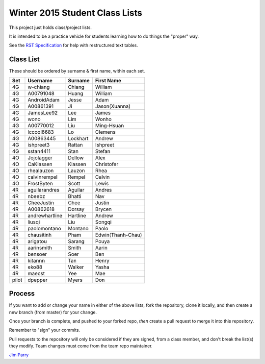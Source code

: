 ###############################
Winter 2015 Student Class Lists
###############################

This project just holds class/project lists.

It is intended to be a practice vehicle for students learning how to do
things the "proper" way.

See the `RST Specification 
<http://docutils.sourceforge.net/docs/ref/rst/restructuredtext.html#simple-tables>`_ 
for help with restructured text tables.

**********
Class List
**********

These should be ordered by surname & first name, within each set.

=====  ==============   ========  =============
Set    Username         Surname   First Name 
=====  ==============   ========  =============
4G     w-chiang         Chiang    William
4G     A00791048        Huang     William
4G     AndroidAdam      Jesse     Adam
4G     A00861391        Ji        Jason(Xuanna)
4G     JamesLee92       Lee       James
4G     wono             Lim       Wonho
4G     A00770012        Liu       Ming-Hsuan
4G     lccool6683       Lo        Clemens
4G     A00863445        Lockhart  Andrew
4G     ishpreet3        Rattan    Ishpreet
4G     sstan4411        Stan      Stefan
4O     Jojolagger       Dellow     Alex
4O     CaKlassen        Klassen    Christofer
4O     rhealauzon       Lauzon     Rhea
4O     calvinrempel     Rempel     Calvin
4O     FrostByten       Scott      Lewis
4R     aguilarandres    Aguilar   Andres 
4R     nbeebz           Bhatti    Nav
4R     CheeJustin       Chee      Justin 
4R     A00862618        Dorsay    Brycen 
4R     andrewhartline   Hartline  Andrew
4R     liusqi           Liu       Songqi
4R     paolomontano     Montano   Paolo
4R     chausitinh       Pham      Edwin(Thanh-Chau)
4R     arigatou         Sarang    Pouya
4R     aarinsmith       Smith     Aarin
4R     bensoer          Soer      Ben
4R     kitannn          Tan       Henry
4R     eko88            Walker    Yasha
4R     maecst           Yee       Mae
pilot  dpepper          Myers     Don
=====  ==============   ========  =============

*******
Process
*******

If you want to add or change your name in either of the above lists, 
fork the repository, clone it
locally, and then create a new branch (from master) for your change.

Once your branch is complete, and pushed to your forked repo, 
*then* create a pull request to merge it into this repository. 

Remember to "sign" your commits.

Pull requests to the repository will only be considered if they are signed,
from a class member, and don't break the list(s) they modify.
Team changes must come from the team repo maintainer.


`Jim Parry <jim_parry@bcit.ca>`_
